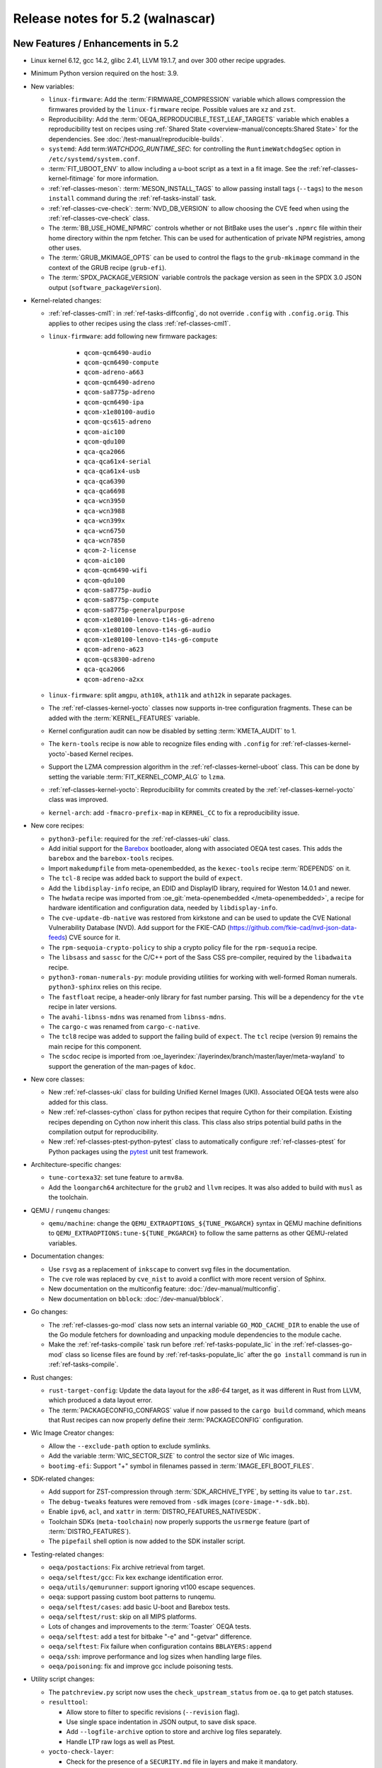 .. SPDX-License-Identifier: CC-BY-SA-2.0-UK

.. |yocto-codename| replace:: walnascar
.. |yocto-ver| replace:: 5.2

Release notes for |yocto-ver| (|yocto-codename|)
------------------------------------------------

New Features / Enhancements in |yocto-ver|
~~~~~~~~~~~~~~~~~~~~~~~~~~~~~~~~~~~~~~~~~~

-  Linux kernel 6.12, gcc 14.2, glibc 2.41, LLVM 19.1.7, and over 300 other
   recipe upgrades.

-  Minimum Python version required on the host: 3.9.

-  New variables:

   -  ``linux-firmware``: Add the :term:`FIRMWARE_COMPRESSION` variable which
      allows compression the firmwares provided by the ``linux-firmware`` recipe.
      Possible values are ``xz`` and ``zst``.

   -  Reproducibility: Add the :term:`OEQA_REPRODUCIBLE_TEST_LEAF_TARGETS`
      variable which enables a reproducibility test on recipes using
      :ref:`Shared State <overview-manual/concepts:Shared State>` for the
      dependencies. See :doc:`/test-manual/reproducible-builds`.

   -  ``systemd``: Add term:`WATCHDOG_RUNTIME_SEC`: for controlling the
      ``RuntimeWatchdogSec`` option in ``/etc/systemd/system.conf``.

   -  :term:`FIT_UBOOT_ENV` to allow including a u-boot script as a text in a
      fit image. See the :ref:`ref-classes-kernel-fitimage` for more information.

   -  :ref:`ref-classes-meson`: :term:`MESON_INSTALL_TAGS` to allow passing
      install tags (``--tags``) to the ``meson install`` command during the
      :ref:`ref-tasks-install` task.

   -  :ref:`ref-classes-cve-check`: :term:`NVD_DB_VERSION` to allow choosing the
      CVE feed when using the :ref:`ref-classes-cve-check` class.

   -  The :term:`BB_USE_HOME_NPMRC` controls whether or not BitBake uses the
      user's ``.npmrc`` file within their home directory within the npm fetcher.
      This can be used for authentication of private NPM registries, among other
      uses.

   -  The :term:`GRUB_MKIMAGE_OPTS` can be used to control the flags to the
      ``grub-mkimage`` command in the context of the GRUB recipe (``grub-efi``).

   -  The :term:`SPDX_PACKAGE_VERSION` variable controls the package version as
      seen in the SPDX 3.0 JSON output (``software_packageVersion``).

-  Kernel-related changes:

   -  :ref:`ref-classes-cml1`: in :ref:`ref-tasks-diffconfig`, do not override
      ``.config`` with ``.config.orig``. This applies to other recipes using the
      class :ref:`ref-classes-cml1`.

   -  ``linux-firmware``: add following new firmware packages:

       -  ``qcom-qcm6490-audio``
       -  ``qcom-qcm6490-compute``
       -  ``qcom-adreno-a663``
       -  ``qcom-qcm6490-adreno``
       -  ``qcom-sa8775p-adreno``
       -  ``qcom-qcm6490-ipa``
       -  ``qcom-x1e80100-audio``
       -  ``qcom-qcs615-adreno``
       -  ``qcom-aic100``
       -  ``qcom-qdu100``
       -  ``qca-qca2066``
       -  ``qca-qca61x4-serial``
       -  ``qca-qca61x4-usb``
       -  ``qca-qca6390``
       -  ``qca-qca6698``
       -  ``qca-wcn3950``
       -  ``qca-wcn3988``
       -  ``qca-wcn399x``
       -  ``qca-wcn6750``
       -  ``qca-wcn7850``
       -  ``qcom-2-license``
       -  ``qcom-aic100``
       -  ``qcom-qcm6490-wifi``
       -  ``qcom-qdu100``
       -  ``qcom-sa8775p-audio``
       -  ``qcom-sa8775p-compute``
       -  ``qcom-sa8775p-generalpurpose``
       -  ``qcom-x1e80100-lenovo-t14s-g6-adreno``
       -  ``qcom-x1e80100-lenovo-t14s-g6-audio``
       -  ``qcom-x1e80100-lenovo-t14s-g6-compute``
       -  ``qcom-adreno-a623``
       -  ``qcom-qcs8300-adreno``
       -  ``qca-qca2066``
       -  ``qcom-adreno-a2xx``

   -  ``linux-firmware``: split ``amgpu``, ``ath10k``, ``ath11k`` and ``ath12k``
      in separate packages.

   -  The :ref:`ref-classes-kernel-yocto` classes now supports in-tree
      configuration fragments. These can be added with the
      :term:`KERNEL_FEATURES` variable.

   -  Kernel configuration audit can now be disabled by setting
      :term:`KMETA_AUDIT` to 1.

   -  The ``kern-tools`` recipe is now able to recognize files ending with
      ``.config`` for :ref:`ref-classes-kernel-yocto`-based Kernel recipes.

   -  Support the LZMA compression algorithm in the
      :ref:`ref-classes-kernel-uboot` class. This can be done by setting the
      variable :term:`FIT_KERNEL_COMP_ALG` to ``lzma``.

   -  :ref:`ref-classes-kernel-yocto`: Reproducibility for commits created by
      the :ref:`ref-classes-kernel-yocto` class was improved.

   -  ``kernel-arch``: add ``-fmacro-prefix-map`` in ``KERNEL_CC`` to fix a
      reproducibility issue.

-  New core recipes:

   -  ``python3-pefile``: required for the :ref:`ref-classes-uki` class.

   -  Add initial support for the `Barebox <https://www.barebox.org>`__
      bootloader, along with associated OEQA test cases. This adds the
      ``barebox`` and the ``barebox-tools`` recipes.

   -  Import ``makedumpfile`` from meta-openembedded, as the ``kexec-tools``
      recipe :term:`RDEPENDS` on it.

   -  The ``tcl-8`` recipe was added back to support the build of ``expect``.

   -  Add the ``libdisplay-info`` recipe, an EDID and DisplayID library,
      required for Weston 14.0.1 and newer.

   -  The ``hwdata`` recipe was imported from :oe_git:`meta-openembedded
      </meta-openembedded>`, a recipe for hardware identification and
      configuration data, needed by ``libdisplay-info``.

   -  The ``cve-update-db-native`` was restored from kirkstone and can be used
      to update the CVE National Vulnerability Database (NVD). Add support for
      the FKIE-CAD (https://github.com/fkie-cad/nvd-json-data-feeds) CVE source
      for it.

   -  The ``rpm-sequoia-crypto-policy`` to ship a crypto policy file for the
      ``rpm-sequoia`` recipe.

   -  The ``libsass`` and ``sassc`` for the C/C++ port of the Sass CSS
      pre-compiler, required by the ``libadwaita`` recipe.

   -  ``python3-roman-numerals-py``: module providing utilities for working with
      well-formed Roman numerals. ``python3-sphinx`` relies on this recipe.

   -  The ``fastfloat`` recipe, a header-only library for fast number parsing.
      This will be a dependency for the ``vte`` recipe in later versions.

   -  The ``avahi-libnss-mdns`` was renamed from ``libnss-mdns``.

   -  The ``cargo-c`` was renamed from ``cargo-c-native``.

   -  The ``tcl8`` recipe was added to support the failing build of ``expect``.
      The ``tcl`` recipe (version 9) remains the main recipe for this component.

   -  The ``scdoc`` recipe is imported from
      :oe_layerindex:`/layerindex/branch/master/layer/meta-wayland` to support
      the generation of the man-pages of ``kdoc``.

-  New core classes:

   -  New :ref:`ref-classes-uki` class for building Unified Kernel Images (UKI).
      Associated OEQA tests were also added for this class.

   -  New :ref:`ref-classes-cython` class for python recipes that require Cython
      for their compilation. Existing recipes depending on Cython now inherit
      this class. This class also strips potential build paths in the compilation
      output for reproducibility.

   -  New :ref:`ref-classes-ptest-python-pytest` class to automatically
      configure :ref:`ref-classes-ptest` for Python packages using the `pytest
      <https://docs.pytest.org>`__ unit test framework.

-  Architecture-specific changes:

   -  ``tune-cortexa32``: set tune feature to ``armv8a``.

   -  Add the ``loongarch64`` architecture for the ``grub2`` and ``llvm``
      recipes. It was also added to build with ``musl`` as the toolchain.

-  QEMU / ``runqemu`` changes:

   -  ``qemu/machine``: change the  ``QEMU_EXTRAOPTIONS_${TUNE_PKGARCH}`` syntax
      in QEMU machine definitions to ``QEMU_EXTRAOPTIONS:tune-${TUNE_PKGARCH}``
      to follow the same patterns as other QEMU-related variables.

-  Documentation changes:

   -  Use ``rsvg`` as a replacement of ``inkscape`` to convert svg files in the
      documentation.

   -  The ``cve`` role was replaced by ``cve_nist`` to avoid a conflict with
      more recent version of Sphinx.

   -  New documentation on the multiconfig feature: :doc:`/dev-manual/multiconfig`.

   -  New documentation on ``bblock``: :doc:`/dev-manual/bblock`.

-  Go changes:

   -  The :ref:`ref-classes-go-mod` class now sets an internal variable
      ``GO_MOD_CACHE_DIR`` to enable the use of the Go module fetchers for
      downloading and unpacking module dependencies to the module cache.

   -  Make the :ref:`ref-tasks-compile` task run before
      :ref:`ref-tasks-populate_lic` in the :ref:`ref-classes-go-mod` class so
      license files are found by :ref:`ref-tasks-populate_lic` after the ``go
      install`` command is run in :ref:`ref-tasks-compile`.

-  Rust changes:

   -  ``rust-target-config``: Update the data layout for the *x86-64* target, as
      it was different in Rust from LLVM, which produced a data layout error.

   -  The :term:`PACKAGECONFIG_CONFARGS` value if now passed to the ``cargo
      build`` command, which means that Rust recipes can now properly define
      their :term:`PACKAGECONFIG` configuration.

-  Wic Image Creator changes:

   -  Allow the ``--exclude-path`` option to exclude symlinks.

   -  Add the variable :term:`WIC_SECTOR_SIZE` to control the sector size of Wic
      images.

   -  ``bootimg-efi``: Support "+" symbol in filenames passed in
      :term:`IMAGE_EFI_BOOT_FILES`.

-  SDK-related changes:

   -  Add support for ZST-compression through :term:`SDK_ARCHIVE_TYPE`, by
      setting its value to ``tar.zst``.

   -  The ``debug-tweaks`` features were removed from ``-sdk`` images
      (``core-image-*-sdk.bb``).

   -  Enable ``ipv6``, ``acl``, and ``xattr`` in :term:`DISTRO_FEATURES_NATIVESDK`.

   -  Toolchain SDKs (``meta-toolchain``) now properly supports the ``usrmerge``
      feature (part of :term:`DISTRO_FEATURES`).

   -  The ``pipefail`` shell option is now added to the SDK installer script.

-  Testing-related changes:

   -  ``oeqa/postactions``: Fix archive retrieval from target.

   -  ``oeqa/selftest/gcc``: Fix kex exchange identification error.

   -  ``oeqa/utils/qemurunner``: support ignoring vt100 escape sequences.

   -  ``oeqa``: support passing custom boot patterns to runqemu.

   -  ``oeqa/selftest/cases``: add basic U-boot and Barebox tests.

   -  ``oeqa/selftest/rust``: skip on all MIPS platforms.

   -  Lots of changes and improvements to the :term:`Toaster` OEQA tests.

   -  ``oeqa/selftest``: add a test for bitbake "-e" and "-getvar" difference.

   -  ``oeqa/selftest``: Fix failure when configuration contains ``BBLAYERS:append``

   -  ``oeqa/ssh``: improve performance and log sizes when handling large files.

   -  ``oeqa/poisoning``: fix and improve gcc include poisoning tests.

-  Utility script changes:

   -  The ``patchreview.py`` script now uses the ``check_upstream_status`` from
      ``oe.qa`` to get patch statuses.

   -  ``resulttool``:

      -  Allow store to filter to specific revisions (``--revision`` flag).

      -  Use single space indentation in JSON output, to save disk
         space.

      -  Add ``--logfile-archive`` option to store and archive log files
         separately.

      -  Handle LTP raw logs as well as Ptest.

   -  ``yocto-check-layer``:

      -  Check for the presence of a ``SECURITY.md`` file in layers and make it
         mandatory.

      -  The :ref:`ref-classes-yocto-check-layer` class now uses
         :term:`CHECKLAYER_REQUIRED_TESTS` to get the list of QA checks to verify
         when running the ``yocto-check-layer`` script.

   -  New ``oe-image-files-spdx`` script utility directory under
      ``scripts/contrib`` to that processes the SPDX 3.0.1 output from a build
      and lists all the files on the root file system with their checksums.

   -  ``install-buildtools``:

      -  Add the ``--downloads-directory`` argument to the script to allow
         specifying the location of the artifact download directory.

      -  The download URL are now stored next to the download artifacts for
         traceability.

   -  New ``clean-hashserver-database`` under ``scripts/`` that can be used to
      clean the hashserver database based on the files available in the sstate
      directory (see :ref:`overview-manual/concepts:Hash Equivalence` for more
      information).

-  BitBake changes:

   -  Add a new concept of configuration fragment, which allows providing
      configuration snippets contained in layers in a structured and controlled
      way. For more information, see the
      :ref:`bitbake:bitbake-user-manual/bitbake-user-manual-metadata:\`\`addfragments\`\`
      Directive` section of the BitBake User Manual.

   -  Add a new ``include_all`` directive, which can be used to include multiple
      files present in the same location in different layers.

   -  Fetcher related changes (``fetch2``):

      -  Do not preserve ownership when unpacking.

      -  switch from Sqlite ``persist_data`` to a standard cache file
         for checksums, and drop ``persist_data``.

      -  add support for GitHub codespaces by adding the
         ``GITHUB_TOKEN`` to the list of variables exported during ``git``
         invocations.

      -  set User-Agent to 'bitbake/version' instead of a "fake
         mozilla" user agent.

      -  ``wget``: handle HTTP 308 Permanent Redirect.

      -  ``wget``: increase timeout to 100s from 30s to match CDN worst
         response time.

      -  Add support for fast initial shallow fetch. The fetcher will prefer an
         initial shallow clone, but will re-utilize an existing bare clone if
         there is one. If the remote server does not allow shallow fetches, the
         fetcher falls back to a bare clone. This improves the data transfer
         size on the initial fetch of a repository, eliminates the need to use
         an HTTPS tarball :term:`SRC_URI` to reduce data transfer, and allows
         SSH-based authentication when using non-public repos, so additional
         HTTPS tokens may not be required.

   -  ``compress``: use ``lz4`` instead of ``lz4c``, as ``lz4c`` as been
      considered deprecrated since 2018.

   -  ``server/process``: decrease idle/main loop frequency, as it is idle and
      main loops have socket select calls to know when to execute.

   -  ``bitbake-worker``:

      -  improve bytearray truncation performance when large
         amounts of data are being transferred from the cooker to the worker.

      -  ``cooker``: increase the default pipe size from 64KB to
         512KB for better efficiency when transferring large amounts of data.

   -  ``bitbake-getvar``: catch ``NoProvider`` exception to improve error
      readability when a recipe is not found with ``--recipe``.

   -  ``bb/build``: add a function ``bb.build.listtasks()`` to list the tasks in
      a datastore.

   -  Remove custom exception backtrace formatting, and replace occurences of
      ``bb.exception.format_exception()`` by ``traceback.format_exception()``.

   -  ``runqueue``: various performance optimizations including:

      -  Fix performance of multiconfigs with large overlap.
      -  Optimise ``setscene`` loop processing by starting where it
         was left off in the previous execution.

   -  ``knotty`` now hints the user if :term:`MACHINE` was not set in
      the ``local.conf`` file.

   -  ``utils``: add Go mod h1 checksum support, specific to Go modules. Use
      with ``goh1``.

   -  The parser now catches empty variable name assignments such as::

         += "value"

      The previous code would have assigned ``value`` to the variable named ``+``.

   -  ``hashserv``: Add the ``gc-mark-stream`` command for batch hash marking.


-  Packaging changes:

   -  ``systemd``: extract dependencies from ``.note.dlopen`` ELF segments, to
      better detect dynamically linked libraries at runtime.

   -  ``package_rpm``: use ZSTD's default compression level from the variable
      :term:`ZSTD_COMPRESSION_LEVEL`.

   -  ``package_rpm``: restrict RPM packaging to 4 threads to improve
      the compression speed.

   -  ``sign_rpm``: ``rpm`` needs the ``sequoia`` :term:`PACKAGECONFIG`
      config set to be able to generate signed packages.

-  LLVM related changes:

   -  Set ``LLVM_HOST_TRIPLE`` for cross-compilation, which is recommended when
      cross-compiling Llvm.

-  SPDX-related changes:

   -  SPDX 3.0:

      -  Find local sources when searching for debug sources.

      -  Map ``gitsm`` URIs to ``git``.

      -  Link license and build by alias instead of SPDX ID.

   -  Fix SPDX tasks not running when code changes (use of ``file-checksums``).

-  ``devtool`` changes:

   -  Remove the "S = WORKDIR" workaround as now :term:`S` cannot be equal to
      :term:`WORKDIR`.

   -  The already broken ``--debug-build-config`` option of
      ``devtool ide-sdk`` has been replaced by a new ``--debug-build`` option
      of ``devtool modify``. The new ``devtool ide-sdk`` workflow is:
      ``devtool modify my-recipe --debug-build`` followed by
      ``devtool ide-sdk my-recipe my-image``.

   -  ``create-spdx``: support line numbers for :term:`NO_GENERIC_LICENSE`
      license types.

   -  ``spdx30``: Adds a "contains" relationship that relates the root file
      system package to the files contained in it. If a package provides a file
      with a matching hash and path, it will be linked, otherwise a new File
      element will be created.

   -  The output of :ref:`devtool upgrade-status
      <ref-manual/devtool-reference:Checking on the Upgrade Status of a Recipe>`
      is now sorted by recipe name.

-  Patchtest-related changes:

   -  Refactor pattern definitions in a ``patterns`` module.

   -  Refactor and improve the ``mbox`` module.

   -  Split out result messages.

   -  Add a check for user name tags in patches (for example "fix added by
      @username").

-  :ref:`ref-classes-insane` class related changes:

   -  Only parse ELF if they are files and not symlinks.

   -  Check for ``RUNPATH`` in addition to ``RPATH`` in binaries.

   -  Ensure :ref:`ref-classes-insane` tasks of dependencies run in builds when
      expected.

-  Security changes:

   -  The ``PIE`` gcc flag is now passed for the *powerpc* architecture after a
      bugfix in gcc (https://gcc.gnu.org/bugzilla/show_bug.cgi?id=81170).

   -  ``openssh``: be more restrictive on private key file permissions by
      setting them from the :ref:`ref-tasks-install` task.

-  :ref:`ref-classes-cve-check` changes:

   -  Update the :term:`DL_DIR` database location name
      (``${DL_DIR}/CVE_CHECK2``).

   -  Add the field "modified" to the JSON report (from "NVD-modified").

   -  Add support for CVSS v4.0.

   -  Fix malformed cve status description with ``:`` characters.

   -  Restore the :term:`CVE_CHECK_SHOW_WARNINGS` variable and functionality. It
      currently prints warning message for every unpatched CVE the
      :ref:`ref-classes-cve-check` class finds.

   -  Users can control the NVD database source using the :term:`NVD_DB_VERSION`
      variable with possible values ``NVD1``, ``NVD2``, or ``FKIE``.

   -  The default feed for CVEs is now ``FKIE`` instead of ``NVD2`` (see
      :term:`NVD_DB_VERSION` for more information).

-  New :term:`PACKAGECONFIG` options for individual recipes:

   -  ``perf``: ``zstd``
   -  ``ppp``: ``pam``, ``openssl``
   -  ``libpciaccess``: ``zlib``
   -  ``gdk-pixbuf``: ``gif``, ``others``
   -  ``libpam``: ``selinux``
   -  ``libsecret``: ``pam``
   -  ``rpm``: ``sequoia``
   -  ``systemd``: ``apparmor``, ``fido``, ``mountfsd``, ``nsresourced``
   -  ``ovmf``: ``debug``
   -  ``webkitgtk``: ``assertions``
   -  ``iproute2``: ``iptables``
   -  ``man-db``: ``col``

-  Systemd related changes:

   -  ``systemd``:

      -  set better sane time at startup by creating the ``clock-epoch`` file in
         ``${libdir}`` if the ``set-time-epoch`` :term:`PACKAGECONFIG` config is
         set.

      -  really disable `Predictable Network Interface names
         <https://www.freedesktop.org/wiki/Software/systemd/PredictableNetworkInterfaceNames/>`__
         if the ``pni-names`` feature is not part of :term:`DISTRO_FEATURES`.
         Previously it was only really disabled for QEMU machines.

      -  split ``networkd`` into its own package named ``systemd-networkd``.

   -  ``systemd-bootchart``: now supports the 32-bit *riscv* architecture.

   -  ``systemd-boot``: now supports the *riscv* architecture.

   -  ``systemd-serialgetty``:

      -  the recipe no longer sets a default value for
         :term:`SERIAL_CONSOLES`, and uses the one set in ``bitbake.conf``.

      -  the recipe no longer ships a copy of the ``serial-getty@.service`` as
         it is provided by systemd directly.

      -  Don't set a default :term:`SERIAL_CONSOLES` value in the
         ``systemd-serialgetty`` recipe and take the global value that should
         already be set.

      -  Replace custom unit files by existing unit files provided in the
         systemd source code.

   -  User unit supports was improved. All the user units are now enabled by
      default.

   -  The custom implementation of ``systemctl`` in :term:`OpenEmbedded-Core
      (OE-Core)` was removed to use the upstream one. This ``systemctl`` binary
      is now compiled and used for systemd-related operations.

-  :ref:`ref-classes-sanity` class changes:

   -  Add a sanity check to validate that the C++ toolchain is functional on the
      host.

   -  Add a sanity check to check that the C++ compiler on the host supports
      C++20.

   -  Add a sanity check to verify that :term:`TOPDIR` does not contain
      non-ASCII characters, as it may lead to unexpected build errors.

-  Miscellaneous changes:

   -  ``bluez``: fix mesh build when building with musl.

   -  ``python3-pip``: the ``pip`` executable is now left and not deleted, and
      can be used instead of ``pip3`` and ``pip2``.

   -  ``tar`` image types are now more reproducible as the :term:`IMAGE_CMD` for
      ``tar`` now strips ``atime`` and ``ctime`` from the archive content.

   -  :term:`SOLIBSDEV` and :term:`SOLIBS` are now defined for the *mingw32*
      architecture (``.dll``).

   -  :ref:`rootfs-postcommands <ref-classes-rootfs*>`: make ``opkg`` status
      reproducible.

   -  The default :term:`KERNEL_CONSOLE` value is no longer ``ttyS0`` but the
      first entry from the :term:`SERIAL_CONSOLES` variable.

   -  ``virglrenderer``: add a patch to fix ``-int-conversion`` build issue.

   -  ``ffmpeg``: disable asm optimizations for the *x86* architecture as PIC is
      required and *x86* ASM code is not PIC.

   -  ``udev-extraconf``: fix the ``network.sh`` script that did not configure
      hotplugged interfaces.

   -  ``classes-global/license``: move several functions and logic to library
      code in :oe_git:`meta/lib/oe/license.py </openembedded-core/tree/meta/lib/oe/license.py>`.

   -  The recipe ``cairo`` now disables the features ``symbol-lookup``,
      ``spectre`, and ``tests`` by default.

   -  The recipe ``glib-2.0`` now disables the feature ``sysprof`` by default.

   -  The recipe ``gstreamer1.0-libav`` now disables the feature ``doc`` by default.

   -  ``rxvt-unicode``: change ``virtual/x-terminal-emulator`` from
      :term:`PROVIDES` to :term:`RPROVIDES` as ``virtual-x-terminal-emulator``.
      Also make this recipe depend on the ``x11`` distro features with
      :term:`REQUIRED_DISTRO_FEATURES`.

   -  ``rxvt-unicode.inc``: disable the ``terminfo`` installation by setting
      ``TIC`` to ``:`` in :term:`EXTRA_OECONF`, to avoid host contamination.

   -  ``matchbox-terminal``: add ``x-terminal-emulator`` as :term:`RPROVIDES`
      and set :term:`ALTERNATIVE` for the recipe.

   -  ``default-providers.conf``: set ``rxvt-unicode`` as the default
      ``virtual-x-terminal-emulator`` runtime provider with
      :term:`PREFERRED_RPROVIDER`.

   -  ``cve-update-nvd2-native``: updating the database will now result in an
      error if :term:`BB_NO_NETWORK` is enabled and
      :term:`CVE_DB_UPDATE_INTERVAL` is not set to ``-1``. Users can control the
      NVD database source using the :term:`NVD_DB_VERSION` variable with
      possible values ``NVD1``, ``NVD2``, or ``FKIE``.

   -  ``systemtap``: add ``--with-extra-version="oe"`` configure option to
      improve the reproducibility of the recipe.

   -  ``python3``: package ``tkinter``'s shared objects separately in the
      ``python3-tkinter`` package.

   -  ``init-manager``: set the variable ``VIRTUAL-RUNTIME_dev_manager`` to
      ``udev`` by default in
      :oe_git:`meta/conf/distro/include/init-manager-none.inc
      </openembedded-core/tree/meta/conf/distro/include/init-manager-none.inc>`
      and :oe_git:`meta/conf/distro/include/init-manager-sysvinit.inc
      </openembedded-core/tree/meta/conf/distro/include/init-manager-sysvinit.inc>`,
      instead of :oe_git:`meta/recipes-core/packagegroups/packagegroup-core-boot.bb
      </openembedded-core/tree/meta/recipes-core/packagegroups/packagegroup-core-boot.bb>`
      only.

      Likewise, the same is done for ``VIRTUAL-RUNTIME_keymaps`` with
      ``keymaps`` as its default value.

   -  ``seatd``: Create a ``seat`` group and package the systemd service
      ``seatd.service`` with correct permissions.

      That way, the ``weston`` user in ``weston-init.bb`` was added to the
      ``seat`` group to be able to properly establish connection between the
      Weston and the ``seatd`` socket.

   -  ``webkitgtk``:

      -  Fix build on 32bit arches with 64bit ``time_t`` only.

      -  Disable JIT on RISCV64.

   -  :ref:`ref-classes-report-error`: Add :term:`PN` to error report files.

   -  ``initrdscripts``: add UBI support for mounting a live ``ubifs`` rootfs.

   -  ``uboot-extlinux-config.bbclass``: add support for device tree overlays.

   -  ``glibc``: add ``ld.so.conf`` to :term:`CONFFILES`.

   -  ``udev-extraconf``: Allow FAT mount group to be specified with
      :term:`MOUNT_GROUP`.

   -  New ``bbverbnote`` log utility which can be used to print on the console
      (equivalent to the ``bb.verbnote`` Python implementation).

   -  :ref:``ref-classes-grub-efi``: Add :term:`GRUB_TITLE` variable to set
      custom GRUB titles.

   -  ``gawk``: Enable high precision arithmetic support by default (``mpfr``
      enabled by default in :term:`PACKAGECONFIG`).

   -  ``licenses``: Map the license ``SGIv1`` to ``SGI-OpenGL``, as ``SGIv1`` is
      not an SPDX license identifier.

   -  Configuration files for the `b4 <https://b4.docs.kernel.org>`__
      command-line tool was added to the different Yocto Project and OpenEmbedded
      repositories.

   -  :ref:`ref-classes-kernel-fitimage`: handle :doc:`multiconfig
      </dev-manual/multiconfig>` dependency when
      :term:`INITRAMFS_MULTICONFIG` is set.

   -  ``psplash``: when using the ``systemd`` feature from
      :term:`DISTRO_FEATURES`, start the ``psplash`` service when the
      ``/dev/fb0`` framebuffer is detected with Udev.

   -  ``gdb``: is now compiled with xz support by default (``--with-lzma``).

   -  ``busybox``: drop net-tools from the default ``defconfig``, since these tools
      (``ifconfig``, etc.) have been deprecated since `2009
      <https://lists.debian.org/debian-devel/2009/03/msg00780.html>`__.

   -  ``perf`` is built with ``zstd`` in :term:`PACKAGECONFIG` by default.

   -  ``boost``: add ``charconv`` to built libraries by default.

   -  ``mirrors``: rationalise Debian mirrors to point at the canonical server
      (deb.debian.org) instead of country specific ones. This server is backed
      by a :wikipedia:`CDN <Content_delivery_network>` to properly balance the
      server load.

   -  ``lib: sbom30``: Add action statement for affected VEX statements with
      "Mitigation action unknown", as these are not tracked by the existing
      code.

Known Issues in |yocto-ver|
~~~~~~~~~~~~~~~~~~~~~~~~~~~

-  The :ref:`ref-classes-cve-check` class is based on the `National
   Vulnerability Database <https://nvd.nist.gov/>`__ (NVD). Since the beginning
   of 2024, the maintainers of this database have stopped annotating CVEs with
   the affected CPEs. This prevents the :ref:`ref-classes-cve-check` class to
   properly report CVEs as CPEs are used to match Yocto recipes with CVEs
   affecting them. As a result, the current CVE reports may look good but the
   reality is that some vulnerabilities are just not reported.

   During that time, users may look up the 'CVE database
   <https://www.cve.org/>'__ for entries concerning software they use, or follow
   release notes of such projects closely.

   Please note, that the :ref:`ref-classes-cve-check` tool has always been a
   helper tool, and users are advised to always review the final result. Results
   of an automatic scan may not take into account configuration options,
   compiler options and other factors.

Recipe License changes in |yocto-ver|
~~~~~~~~~~~~~~~~~~~~~~~~~~~~~~~~~~~~~

The following changes have been made to the :term:`LICENSE` values set by recipes:

.. list-table::
   :widths: 20 40 40
   :header-rows: 1

   * - Recipe
     - Previous value
     - New value
   * - ``babeltrace2``
     - ``MIT & GPL-2.0-only & LGPL-2.1-only & BSD-2-Clause``
     - ``MIT & GPL-2.0-only & LGPL-2.1-only & BSD-2-Clause & BSD-4-Clause & GPL-3.0-or-later & CC-BY-SA-4.0 & PSF-2.0``
   * - ``busybox``
     - ``GPL-2.0-only & bzip2-1.0.4``
     - ``GPL-2.0-only & bzip2-1.0.6``
   * - ``dbus-glib``
     - ``AFL-2.1 | GPL-2.0-or-later``
     - ``(AFL-2.1 & LGPL-2.0-or-later & MIT) | (GPL-2.0-or-later & LGPL-2.0-or-later & MIT)``
   * - ``diffstat``
     - ``MIT``
     - ``X11``
   * - ``docbook-xsl-stylesheets``
     - ``XSL``
     - ``DocBook-XML``
   * - ``font-util``
     - ``Unicode-TOU & BSD-4-Clause & BSD-2-Clause``
     - ``Unicode-TOU & MIT & X11 & BSD-2-Clause``
   * - ``json-glib``
     - ``LGPL-2.1-only``
     - ``LGPL-2.1-or-later``
   * - ``libbsd``
     - ``BSD-3-Clause & BSD-4-Clause & ISC & PD``
     - ``BSD-3-Clause & ISC & PD``
   * - ``libxfont2``
     - ``MIT & MIT & BSD-4-Clause & BSD-2-Clause``
     - ``MIT & MIT & BSD-4-Clause-UC & BSD-2-Clause``
   * - ``libxkbcommon``
     - ``MIT & MIT``
     - ``MIT & MIT-open-group & HPND & HPND-sell-variant & X11``
   * - ``man-pages``
     - ``GPL-2.0-or-later & GPL-2.0-only & GPL-1.0-or-later & BSD-2-Clause & BSD-3-Clause & BSD-4-Clause & MIT``
     - ``GPL-2.0-or-later & GPL-2.0-only & GPL-1.0-or-later & BSD-2-Clause & BSD-3-Clause & BSD-4-Clause-UC & MIT``
   * - ``ppp``
     - ``BSD-3-Clause & BSD-3-Clause-Attribution & GPL-2.0-or-later & LGPL-2.0-or-later & PD & RSA-MD & MIT``
     - ``BSD-2-Clause & GPL-2.0-or-later & LGPL-2.0-or-later & PD & RSA-MD & MIT``
   * - ``tcf-agent``
     - ``EPL-1.0 | EDL-1.0``
     - ``EPL-1.0 | BSD-3-Clause``
   * - ``unfs3``
     - ``unfs3``
     - ``BSD-3-Clause``
   * - ``usbutils``
     - ``GPL-2.0-or-later & (GPL-2.0-only | GPL-3.0-only)``
     - ``GPL-2.0-or-later & (GPL-2.0-only | GPL-3.0-only) & CC0-1.0 & LGPL-2.1-or-later & MIT``
   * - ``util-linux``
     - ``GPL-1.0-or-later & GPL-2.0-only & GPL-2.0-or-later & LGPL-2.1-or-later & BSD-2-Clause & BSD-3-Clause & BSD-4-Clause & MIT``
     - ``GPL-1.0-or-later & GPL-2.0-only & GPL-2.0-or-later & LGPL-2.1-or-later & BSD-2-Clause & BSD-3-Clause & BSD-4-Clause-UC & MIT``

Security Fixes in |yocto-ver|
~~~~~~~~~~~~~~~~~~~~~~~~~~~~~

The following CVEs have been fixed:

.. list-table::
   :widths: 30 70
   :header-rows: 1

   * - Recipe
     - CVE IDs
   * - ``barebox``
     - :cve_nist:`2025-26721`, :cve_nist:`2025-26722`, :cve_nist:`2025-26723`, :cve_nist:`2025-26724`, :cve_nist:`2025-26725`
   * - ``binutils``
     - :cve_nist:`2024-53589`, :cve_nist:`2025-1153`
   * - ``curl``
     - :cve_nist:`2024-8096`, :cve_nist:`2024-9681`, :cve_nist:`2024-11053`, :cve_nist:`2025-0167`, :cve_nist:`2025-0665`, :cve_nist:`2025-0725`
   * - ``expat``
     - :cve_nist:`2024-50602`, :cve_nist:`2024-8176`
   * - ``ghostscript``
     - :cve_nist:`2024-46951`, :cve_nist:`2024-46952`, :cve_nist:`2024-46953`, :cve_nist:`2024-46954`, :cve_nist:`2024-46955`, :cve_nist:`2024-46956`
   * - ``gnutls``
     - :cve_nist:`2024-12243`
   * - ``go``
     - :cve_nist:`2024-34155`, :cve_nist:`2024-34156`, :cve_nist:`2024-34158`, :cve_nist:`2024-45336`, :cve_nist:`2024-45341`, :cve_nist:`2025-22866`, :cve_nist:`2025-22870`
   * - ``grub``
     - :cve_nist:`2024-45781`, :cve_nist:`2024-45782`, :cve_nist:`2024-56737`, :cve_nist:`2024-45780`, :cve_nist:`2024-45783`, :cve_nist:`2025-0624`, :cve_nist:`2024-45774`, :cve_nist:`2024-45775`, :cve_nist:`2025-0622`, :cve_nist:`2024-45776`, :cve_nist:`2024-45777`, :cve_nist:`2025-0690`, :cve_nist:`2025-1118`, :cve_nist:`2024-45778`, :cve_nist:`2024-45779`, :cve_nist:`2025-0677`, :cve_nist:`2025-0684`, :cve_nist:`2025-0685`, :cve_nist:`2025-0686`, :cve_nist:`2025-0689`, :cve_nist:`2025-0678`, :cve_nist:`2025-1125`
   * - ``libarchive``
     - :cve_nist:`2024-57970`, :cve_nist:`2025-25724`, :cve_nist:`2025-1632`
   * - ``libcap``
     - :cve_nist:`2025-1390`
   * - ``libsndfile1``
     - :cve_nist:`2024-50612`
   * - ``libssh2``
     - :cve_nist:`2023-48795`
   * - ``libtasn1``
     - :cve_nist:`2024-12133`
   * - ``libxml2``
     - :cve_nist:`2025-24928`, :cve_nist:`2024-56171`
   * - ``ofono``
     - :cve_nist:`2024-7539`, :cve_nist:`2024-7540`, :cve_nist:`2024-7541`, :cve_nist:`2024-7542`
   * - ``omvf``
     - :cve_nist:`2023-45236`, :cve_nist:`2023-45237`, :cve_nist:`2024-25742`
   * - ``openssl``
     - :cve_nist:`2024-9143`, :cve_nist:`2024-12797`, :cve_nist:`2024-13176`
   * - ``orc``
     - :cve_nist:`2024-40897`
   * - ``python3``
     - :cve_nist:`2025-0938`, :cve_nist:`2024-12254`
   * - ``qemu``
     - :cve_nist:`2024-6505`
   * - ``rsync``
     - :cve_nist:`2024-12084`, :cve_nist:`2024-12085`, :cve_nist:`2024-12086`, :cve_nist:`2024-12087`, :cve_nist:`2024-12088`, :cve_nist:`2024-12747`
   * - ``ruby``
     - :cve_nist:`2024-41123`, :cve_nist:`2024-41946`
   * - ``rust``
     - :cve_nist:`2024-43402`
   * - ``tiff``
     - :cve_nist:`2023-52356`, :cve_nist:`2023-6228`, :cve_nist:`2023-6277`
   * - ``vim``
     - :cve_nist:`2024-45306`, :cve_nist:`2024-47814`, :cve_nist:`2025-22134`, :cve_nist:`2025-24014`, :cve_nist:`2025-26603`, :cve_nist:`2025-1215`, :cve_nist:`2025-27423`, :cve_nist:`2025-29768`
   * - ``webkitgtk``
     - :cve_nist:`2025-24143`, :cve_nist:`2025-24150`, :cve_nist:`2025-24158`, :cve_nist:`2025-24162`
   * - ``wpa-supplicant``
     - :cve_nist:`2024-5290`
   * - ``xserver-xorg``
     - :cve_nist:`2024-9632`, :cve_nist:`2025-26594`, :cve_nist:`2025-26595`, :cve_nist:`2025-26596`, :cve_nist:`2025-26597`, :cve_nist:`2025-26598`, :cve_nist:`2025-26599`, :cve_nist:`2025-26600`, :cve_nist:`2025-26601`
   * - ``xwayland``
     - :cve_nist:`2024-9632`, :cve_nist:`2025-26594`, :cve_nist:`2025-26595`, :cve_nist:`2025-26596`, :cve_nist:`2025-26597`, :cve_nist:`2025-26598`, :cve_nist:`2025-26599`, :cve_nist:`2025-26600`, :cve_nist:`2025-26601`

Recipe Upgrades in |yocto-ver|
~~~~~~~~~~~~~~~~~~~~~~~~~~~~~~

.. list-table::
   :widths: 20 40 40
   :header-rows: 1

   * - Recipe
     - Previous version
     - New version
   * - ``adwaita-icon-theme``
     - 46.2
     - 48.0
   * - ``alsa-lib``
     - 1.2.12
     - 1.2.13
   * - ``alsa-ucm-conf``
     - 1.2.12
     - 1.2.13
   * - ``alsa-utils``
     - 1.2.12
     - 1.2.13
   * - ``appstream``
     - 1.0.3
     - 1.0.4
   * - ``at-spi2-core``
     - 2.52.0
     - 2.56.0
   * - ``autoconf-archive``
     - 2023.02.20
     - 2024.10.16
   * - ``babeltrace2``
     - 2.0.6
     - 2.1.0
   * - ``base-passwd``
     - 3.6.4
     - 3.6.6
   * - ``bash``
     - 5.2.32
     - 5.2.37
   * - ``bash-completion``
     - 2.14.0
     - 2.16.0
   * - ``bc``
     - 1.07.1
     - 1.08.1
   * - ``bind``
     - 9.20.1
     - 9.20.6
   * - ``binutils``
     - 2.43.1
     - 2.44
   * - ``binutils-cross``
     - 2.43.1
     - 2.44
   * - ``binutils-cross-canadian``
     - 2.43.1
     - 2.44
   * - ``binutils-crosssdk``
     - 2.43.1
     - 2.44
   * - ``binutils-testsuite``
     - 2.43.1
     - 2.44
   * - ``bluez5``
     - 5.78
     - 5.79
   * - ``boost``
     - 1.86.0
     - 1.87.0
   * - ``boost-build-native``
     - 1.86.0
     - 1.87.0
   * - ``btrfs-tools``
     - 6.10.1
     - 6.13
   * - ``build-appliance-image``
     - 15.0.0 (6a5ba188b79e…)
     - 15.0.0 (2fe7f46e1779…)
   * - ``busybox``
     - 1.36.1
     - 1.37.0
   * - ``busybox-inittab``
     - 1.36.1
     - 1.37.0
   * - ``ca-certificates``
     - 20240203
     - 20241223
   * - ``cairo``
     - 1.18.2
     - 1.18.4
   * - ``cargo``
     - 1.79.0
     - 1.84.1
   * - ``ccache``
     - 4.10.2
     - 4.11
   * - ``chrpath``
     - 0.16
     - 0.18
   * - ``cmake``
     - 3.30.2
     - 3.31.6
   * - ``cmake-native``
     - 3.30.2
     - 3.31.6
   * - ``connman``
     - 1.42
     - 1.43
   * - ``coreutils``
     - 9.5
     - 9.6
   * - ``cracklib``
     - 2.10.2
     - 2.10.3
   * - ``createrepo-c``
     - 1.1.4
     - 1.2.0
   * - ``cross-localedef-native``
     - 2.40+git
     - 2.41+git
   * - ``cups``
     - 2.4.10
     - 2.4.11
   * - ``curl``
     - 8.9.1
     - 8.12.1
   * - ``dbus``
     - 1.14.10
     - 1.16.2
   * - ``dbus-glib``
     - 0.112
     - 0.114
   * - ``debianutils``
     - 5.20
     - 5.21
   * - ``debugedit``
     - 5.0
     - 5.1
   * - ``desktop-file-utils``
     - 0.27
     - 0.28
   * - ``dhcpcd``
     - 10.0.10
     - 10.2.2
   * - ``diffoscope``
     - 277
     - 289
   * - ``diffstat``
     - 1.66
     - 1.67
   * - ``diffutils``
     - 3.10
     - 3.11
   * - ``dnf``
     - 4.21.1
     - 4.22.0
   * - ``dropbear``
     - 2024.85
     - 2024.86
   * - ``dtc``
     - 1.7.0
     - 1.7.2
   * - ``ed``
     - 1.20.2
     - 1.21
   * - ``efivar``
     - 39+39+git
     - 39
   * - ``elfutils``
     - 0.191
     - 0.192
   * - ``ell``
     - 0.68
     - 0.74
   * - ``epiphany``
     - 46.3
     - 48.0
   * - ``erofs-utils``
     - 1.8.1
     - 1.8.5
   * - ``ethtool``
     - 6.10
     - 6.11
   * - ``expat``
     - 2.6.4
     - 2.7.0
   * - ``ffmpeg``
     - 7.0.2
     - 7.1.1
   * - ``file``
     - 5.45
     - 5.46
   * - ``fmt``
     - 11.0.2
     - 11.1.4
   * - ``fribidi``
     - 1.0.15
     - 1.0.16
   * - ``gawk``
     - 5.3.0
     - 5.3.1
   * - ``gcr``
     - 4.3.0
     - 4.3.1
   * - ``gdb``
     - 15.1
     - 16.2
   * - ``gdb-cross``
     - 15.1
     - 16.2
   * - ``gdb-cross-canadian``
     - 15.1
     - 16.2
   * - ``gettext``
     - 0.22.5
     - 0.23.1
   * - ``gettext-minimal-native``
     - 0.22.5
     - 0.23.1
   * - ``ghostscript``
     - 10.04.0
     - 10.05.0
   * - ``gi-docgen``
     - 2024.1
     - 2025.3
   * - ``git``
     - 2.46.1
     - 2.49.0
   * - ``glib-2``
     - .0 2.80.4
     - 2.84.0
   * - ``glib-2``
     - .0-initial 2.80.4
     - 2.84.0
   * - ``glibc``
     - 2.40+git
     - 2.41+git
   * - ``glibc-locale``
     - 2.40+git
     - 2.41+git
   * - ``glibc-mtrace``
     - 2.40+git
     - 2.41+git
   * - ``glibc-scripts``
     - 2.40+git
     - 2.41+git
   * - ``glibc-testsuite``
     - 2.40+git
     - 2.41+git
   * - ``glibc-y2038-tests``
     - 2.40+git
     - 2.41+git
   * - ``glslang``
     - 1.3.290.0
     - 1.4.309.0
   * - ``gnu-efi``
     - 3.0.18
     - 4.0.0
   * - ``gnupg``
     - 2.5.0
     - 2.5.5
   * - ``gnutls``
     - 3.8.6
     - 3.8.9
   * - ``go``
     - 1.22.12
     - 1.24.1
   * - ``go-binary-native``
     - 1.22.12
     - 1.24.1
   * - ``go-cross-canadian``
     - 1.22.12
     - 1.24.1
   * - ``go-cross-core2-32``
     - 1.22.12
     - 1.24.1
   * - ``go-crosssdk``
     - 1.22.12
     - 1.24.1
   * - ``go-helloworld``
     - 0.1 (39e772fc2670…)
     - 0.1 (d7b0ac127859…)
   * - ``go-runtime``
     - 1.22.12
     - 1.24.1
   * - ``gobject-introspection``
     - 1.80.1
     - 1.84.0
   * - ``gpgme``
     - 1.23.2
     - 1.24.2
   * - ``gsettings-desktop-schemas``
     - 46.1
     - 48.0
   * - ``gst-devtools``
     - 1.24.10
     - 1.24.12
   * - ``gstreamer1.0``
     - 1.24.10
     - 1.24.12
   * - ``gstreamer1.0-libav``
     - 1.24.10
     - 1.24.12
   * - ``gstreamer1.0-plugins-bad``
     - 1.24.10
     - 1.24.12
   * - ``gstreamer1.0-plugins-base``
     - 1.24.10
     - 1.24.12
   * - ``gstreamer1.0-plugins-good``
     - 1.24.10
     - 1.24.12
   * - ``gstreamer1.0-plugins-ugly``
     - 1.24.10
     - 1.24.12
   * - ``gstreamer1.0-python``
     - 1.24.10
     - 1.24.12
   * - ``gstreamer1.0-rtsp-server``
     - 1.24.10
     - 1.24.12
   * - ``gstreamer1.0-vaapi``
     - 1.24.10
     - 1.24.12
   * - ``gtk4``
     - 4.14.5
     - 4.18.1
   * - ``harfbuzz``
     - 9.0.0
     - 10.4.0
   * - ``hwlatdetect``
     - 2.7
     - 2.8
   * - ``i2c-tools``
     - 4.3
     - 4.4
   * - ``icu``
     - 75-1
     - 76-1
   * - ``ifupdown``
     - 0.8.43
     - 0.8.44
   * - ``igt-gpu-tools``
     - 1.28
     - 1.30
   * - ``inetutils``
     - 2.5
     - 2.6
   * - ``init-system-helpers``
     - 1.66
     - 1.68
   * - ``iproute2``
     - 6.10.0
     - 6.13.0
   * - ``iptables``
     - 1.8.10
     - 1.8.11
   * - ``iputils``
     - 20240117
     - 20240905
   * - ``iso-codes``
     - 4.16.0
     - 4.17.0
   * - ``json-c``
     - 0.17
     - 0.18
   * - ``json-glib``
     - 1.8.0
     - 1.10.6
   * - ``kbd``
     - 2.6.4
     - 2.7.1
   * - ``kern-tools-native``
     - 0.3+git (7160ebe8b865…)
     - 0.3+git (bfca22a52ec5…)
   * - ``kexec-tools``
     - 2.0.29
     - 2.0.30
   * - ``kmod``
     - 33
     - 34.1
   * - ``kmscube``
     - 0.0.1+git (b2f97f53e01e…)
     - 0.0.1+git (311eaaaa473d…)
   * - ``less``
     - 661
     - 668
   * - ``libadwaita``
     - 1.5.3
     - 1.7.0
   * - ``libarchive``
     - 3.7.4
     - 3.7.8
   * - ``libassuan``
     - 3.0.1
     - 3.0.2
   * - ``libcap``
     - 2.70
     - 2.75
   * - ``libdnf``
     - 0.73.3
     - 0.73.4
   * - ``libdrm``
     - 2.4.123
     - 2.4.124
   * - ``libedit``
     - 20240808-3.1
     - 20250104-3.1
   * - ``libexif``
     - 0.6.24
     - 0.6.25
   * - ``libffi``
     - 3.4.6
     - 3.4.7
   * - ``libgit2``
     - 1.8.1
     - 1.9.0
   * - ``libgpg-error``
     - 1.50
     - 1.51
   * - ``libical``
     - 3.0.18
     - 3.0.20
   * - ``libice``
     - 1.1.1
     - 1.1.2
   * - ``libidn2``
     - 2.3.7
     - 2.3.8
   * - ``libinput``
     - 1.26.1
     - 1.27.1
   * - ``libjitterentropy``
     - 3.5.0
     - 3.6.2
   * - ``libmatchbox``
     - 1.12
     - 1.13
   * - ``libnl``
     - 3.10.0
     - 3.11.0
   * - ``libnotify``
     - 0.8.3
     - 0.8.4
   * - ``libpam``
     - 1.6.1
     - 1.7.0
   * - ``libpcre2``
     - 10.44
     - 10.45
   * - ``libpipeline``
     - 1.5.7
     - 1.5.8
   * - ``libpng``
     - 1.6.43
     - 1.6.47
   * - ``libportal``
     - 0.7.1
     - 0.9.1
   * - ``libproxy``
     - 0.5.8
     - 0.5.9
   * - ``librepo``
     - 1.18.1
     - 1.19.0
   * - ``librsvg``
     - 2.58.2
     - 2.59.2
   * - ``libsdl2``
     - 2.30.7
     - 2.32.2
   * - ``libseccomp``
     - 2.5.5
     - 2.6.0
   * - ``libsecret``
     - 0.21.4
     - 0.21.6
   * - ``libslirp``
     - 4.8.0
     - 4.9.0
   * - ``libsm``
     - 1.2.4
     - 1.2.6
   * - ``libsolv``
     - 0.7.30
     - 0.7.31
   * - ``libsoup``
     - 3.6.0
     - 3.6.4
   * - ``libssh2``
     - 1.11.0
     - 1.11.1
   * - ``libstd-rs``
     - 1.79.0
     - 1.84.1
   * - ``libtest-warnings-perl``
     - 0.033
     - 0.038
   * - ``libtirpc``
     - 1.3.5
     - 1.3.6
   * - ``libtool``
     - 2.5.2
     - 2.5.4
   * - ``libtool-cross``
     - 2.5.2
     - 2.5.4
   * - ``libtool-native``
     - 2.5.2
     - 2.5.4
   * - ``libtraceevent``
     - 1.8.3
     - 1.8.4
   * - ``libtry-tiny-perl``
     - 0.31
     - 0.32
   * - ``libubootenv``
     - 0.3.5
     - 0.3.6
   * - ``libunistring``
     - 1.2
     - 1.3
   * - ``liburcu``
     - 0.14.1
     - 0.15.1
   * - ``libuv``
     - 1.48.0
     - 1.50.0
   * - ``libwebp``
     - 1.4.0
     - 1.5.0
   * - ``libwpe``
     - 1.16.0
     - 1.16.2
   * - ``libx11``
     - 1.8.10
     - 1.8.12
   * - ``libxau``
     - 1.0.11
     - 1.0.12
   * - ``libxcrypt``
     - 4.4.36
     - 4.4.38
   * - ``libxcrypt-compat``
     - 4.4.36
     - 4.4.38
   * - ``libxcursor``
     - 1.2.2
     - 1.2.3
   * - ``libxcvt``
     - 0.1.2
     - 0.1.3
   * - ``libxi``
     - 1.8.1
     - 1.8.2
   * - ``libxkbcommon``
     - 1.7.0
     - 1.8.1
   * - ``libxmlb``
     - 0.3.19
     - 0.3.22
   * - ``libxrender``
     - 0.9.11
     - 0.9.12
   * - ``libxshmfence``
     - 1.3.2
     - 1.3.3
   * - ``libxslt``
     - 1.1.42
     - 1.1.43
   * - ``libxt``
     - 1.3.0
     - 1.3.1
   * - ``libxv``
     - 1.0.12
     - 1.0.13
   * - ``libxxf86vm``
     - 1.1.5
     - 1.1.6
   * - ``lighttpd``
     - 1.4.76
     - 1.4.77
   * - ``linux-firmware``
     - 20240909
     - 20250311
   * - ``linux-libc-headers``
     - 6.10
     - 6.12
   * - ``linux-yocto``
     - 6.6.75+git, 6.10.14+git
     - 6.12.19+git
   * - ``linux-yocto-dev``
     - 6.11+git
     - 6.14+git
   * - ``linux-yocto-rt``
     - 6.6.75+git, 6.10.14+git
     - 6.12.19+git
   * - ``linux-yocto-tiny``
     - 6.6.75+git, 6.10.14+git
     - 6.12.19+git
   * - ``llvm``
     - 18.1.8
     - 20.1.0
   * - ``log4cplus``
     - 2.1.1
     - 2.1.2
   * - ``lsof``
     - 4.99.3
     - 4.99.4
   * - ``ltp``
     - 20240524
     - 20250130
   * - ``lttng-modules``
     - 2.13.14
     - 2.13.17
   * - ``lzip``
     - 1.24.1
     - 1.25
   * - ``lzlib``
     - 1.14
     - 1.15
   * - ``man-db``
     - 2.12.1
     - 2.13.0
   * - ``man-pages``
     - 6.9.1
     - 6.13
   * - ``mc``
     - 4.8.32
     - 4.8.33
   * - ``mesa-demos``
     - 8.5.0
     - 9.0.0
   * - ``meson``
     - 1.5.1
     - 1.7.0
   * - ``minicom``
     - 2.9
     - 2.10
   * - ``mmc-utils``
     - 0.1+git (123fd8b2ac39…)
     - 0.1+git (2aef4cd9a84d…)
   * - ``mpg123``
     - 1.32.7
     - 1.32.10
   * - ``msmtp``
     - 1.8.26
     - 1.8.28
   * - ``mtd-utils``
     - 2.2.0
     - 2.3.0
   * - ``mtools``
     - 4.0.44
     - 4.0.48
   * - ``musl``
     - 1.2.5+git (dd1e63c3638d…)
     - 1.2.5+git (c47ad25ea3b4…)
   * - ``nativesdk-libtool``
     - 2.5.2
     - 2.5.4
   * - ``netbase``
     - 6.4
     - 6.5
   * - ``nettle``
     - 3.10
     - 3.10.1
   * - ``nfs-utils``
     - 2.6.4
     - 2.8.2
   * - ``nghttp2``
     - 1.63.0
     - 1.65.0
   * - ``npth``
     - 1.7
     - 1.8
   * - ``numactl``
     - 2.0.18
     - 2.0.19
   * - ``ofono``
     - 2.10
     - 2.15
   * - ``opensbi``
     - 1.5.1
     - 1.6
   * - ``openssh``
     - 9.8p1
     - 9.9p2
   * - ``openssl``
     - 3.3.1
     - 3.4.1
   * - ``orc``
     - 0.4.40
     - 0.4.41
   * - ``ovmf``
     - edk2-stable202402
     - edk2-stable202411
   * - ``pango``
     - 1.54.0
     - 1.56.2
   * - ``piglit``
     - 1.0+gitr (c11c9374c144…)
     - 1.0+gitr (fc8179d31904…)
   * - ``pixman``
     - 0.42.2
     - 0.44.2
   * - ``pkgconf``
     - 2.3.0
     - 2.4.3
   * - ``ppp``
     - 2.5.0
     - 2.5.2
   * - ``procps``
     - 4.0.4
     - 4.0.5
   * - ``psplash``
     - 0.1+git (ecc191375669…)
     - 0.1+git (1f64c654129f…)
   * - ``ptest-runner``
     - 2.4.5+git
     - 2.4.5.1
   * - ``puzzles``
     - 0.0+git (1c1899ee1c4e…)
     - 0.0+git (7da464122232…)
   * - ``python3``
     - 3.12.9
     - 3.13.2
   * - ``python3-attrs``
     - 24.2.0
     - 25.3.0
   * - ``python3-babel``
     - 2.16.0
     - 2.17.0
   * - ``python3-bcrypt``
     - 4.2.0
     - 4.3.0
   * - ``python3-beartype``
     - 0.18.5
     - 0.20.0
   * - ``python3-build``
     - 1.2.1
     - 1.2.2
   * - ``python3-certifi``
     - 2024.8.30
     - 2025.1.31
   * - ``python3-cffi``
     - 1.17.0
     - 1.17.1
   * - ``python3-click``
     - 8.1.7
     - 8.1.8
   * - ``python3-cryptography``
     - 42.0.8
     - 44.0.2
   * - ``python3-cryptography-vectors``
     - 42.0.8
     - 44.0.2
   * - ``python3-cython``
     - 3.0.11
     - 3.0.12
   * - ``python3-dbus``
     - 1.3.2
     - 1.4.0
   * - ``python3-dbusmock``
     - 0.32.1
     - 0.33.0
   * - ``python3-dtc``
     - 1.7.0
     - 1.7.2
   * - ``python3-dtschema``
     - 2024.5
     - 2025.2
   * - ``python3-flit-core``
     - 3.9.0
     - 3.11.0
   * - ``python3-gitdb``
     - 4.0.11
     - 4.0.12
   * - ``python3-hatchling``
     - 1.25.0
     - 1.27.0
   * - ``python3-hypothesis``
     - 6.111.2
     - 6.129.2
   * - ``python3-idna``
     - 3.8
     - 3.10
   * - ``python3-jinja2``
     - 3.1.4
     - 3.1.6
   * - ``python3-jsonschema-specifications``
     - 2023.12.1
     - 2024.10.1
   * - ``python3-license-expression``
     - 30.3.1
     - 30.4.1
   * - ``python3-lxml``
     - 5.3.0
     - 5.3.1
   * - ``python3-mako``
     - 1.3.5
     - 1.3.9
   * - ``python3-markdown``
     - 3.6
     - 3.7
   * - ``python3-markupsafe``
     - 2.1.5
     - 3.0.2
   * - ``python3-maturin``
     - 1.7.1
     - 1.8.3
   * - ``python3-meson-python``
     - 0.16.0
     - 0.17.1
   * - ``python3-more-itertools``
     - 10.4.0
     - 10.6.0
   * - ``python3-numpy``
     - 1.26.4
     - 2.2.3
   * - ``python3-packaging``
     - 24.1
     - 24.2
   * - ``python3-pip``
     - 24.2
     - 25.0.1
   * - ``python3-poetry-core``
     - 1.9.0
     - 2.1.1
   * - ``python3-psutil``
     - 6.0.0
     - 7.0.0
   * - ``python3-pyasn1``
     - 0.6.0
     - 0.6.1
   * - ``python3-pycairo``
     - 1.26.1
     - 1.27.0
   * - ``python3-pycryptodome``
     - 3.20.0
     - 3.22.0
   * - ``python3-pycryptodomex``
     - 3.20.0
     - 3.22.0
   * - ``python3-pyelftools``
     - 0.31
     - 0.32
   * - ``python3-pygments``
     - 2.18.0
     - 2.19.1
   * - ``python3-pygobject``
     - 3.48.2
     - 3.52.2
   * - ``python3-pyopenssl``
     - 24.2.1
     - 25.0.0
   * - ``python3-pyparsing``
     - 3.1.4
     - 3.2.1
   * - ``python3-pyproject-hooks``
     - 1.0.0
     - 1.2.0
   * - ``python3-pyproject-metadata``
     - 0.8.0
     - 0.9.1
   * - ``python3-pytest``
     - 8.3.2
     - 8.3.5
   * - ``python3-pytest-subtests``
     - 0.13.1
     - 0.14.1
   * - ``python3-pytz``
     - 2024.1
     - 2025.1
   * - ``python3-rdflib``
     - 7.0.0
     - 7.1.3
   * - ``python3-referencing``
     - 0.35.1
     - 0.36.2
   * - ``python3-rpds-py``
     - 0.20.0
     - 0.22.3
   * - ``python3-ruamel-yaml``
     - 0.18.6
     - 0.18.10
   * - ``python3-scons``
     - 4.8.0
     - 4.9.0
   * - ``python3-setuptools``
     - 72.1.0
     - 76.0.0
   * - ``python3-setuptools-rust``
     - 1.10.1
     - 1.11.0
   * - ``python3-setuptools-scm``
     - 8.1.0
     - 8.2.0
   * - ``python3-six``
     - 1.16.0
     - 1.17.0
   * - ``python3-spdx-tools``
     - 0.8.2
     - 0.8.3
   * - ``python3-sphinx``
     - 8.0.2
     - 8.2.1
   * - ``python3-sphinx-rtd-theme``
     - 2.0.0
     - 3.0.2
   * - ``python3-trove-classifiers``
     - 2024.7.2
     - 2025.3.13.13
   * - ``python3-typogrify``
     - 2.0.7
     - 2.1.0
   * - ``python3-urllib3``
     - 2.2.2
     - 2.3.0
   * - ``python3-websockets``
     - 13.0.1
     - 15.0.1
   * - ``python3-wheel``
     - 0.44.0
     - 0.45.1
   * - ``python3-xmltodict``
     - 0.13.0
     - 0.14.2
   * - ``python3-yamllint``
     - 1.35.1
     - 1.36.0
   * - ``python3-zipp``
     - 3.20.1
     - 3.21.0
   * - ``qemu``
     - 9.0.2
     - 9.2.0
   * - ``qemu-native``
     - 9.0.2
     - 9.2.0
   * - ``qemu-system-native``
     - 9.0.2
     - 9.2.0
   * - ``re2c``
     - 3.1
     - 4.1
   * - ``repo``
     - 2.46
     - 2.52
   * - ``rpm``
     - 4.19.1.1
     - 4.20.0
   * - ``rsync``
     - 3.3.0
     - 3.4.1
   * - ``rt-tests``
     - 2.7
     - 2.8
   * - ``ruby``
     - 3.3.4
     - 3.4.2
   * - ``rust``
     - 1.79.0
     - 1.84.1
   * - ``rust-cross-canadian``
     - 1.79.0
     - 1.84.1
   * - ``rust-llvm``
     - 1.79.0
     - 1.84.1
   * - ``screen``
     - 4.9.1
     - 5.0.0
   * - ``seatd``
     - 0.8.0
     - 0.9.1
   * - ``shaderc``
     - 2024.1
     - 2024.3
   * - ``shadow``
     - 4.16.0
     - 4.17.3
   * - ``socat``
     - 1.8.0.0
     - 1.8.0.3
   * - ``spirv-headers``
     - 1.3.290.0
     - 1.4.309.0
   * - ``spirv-tools``
     - 1.3.290.0
     - 1.4.309.0
   * - ``sqlite3``
     - 3.46.1
     - 3.48.0
   * - ``strace``
     - 6.10
     - 6.12
   * - ``stress-ng``
     - 0.18.02
     - 0.18.11
   * - ``subversion``
     - 1.14.3
     - 1.14.5
   * - ``sudo``
     - 1.9.15p5
     - 1.9.16p2
   * - ``swig``
     - 4.2.1
     - 4.3.0
   * - ``sysklogd``
     - 2.6.1
     - 2.7.1
   * - ``sysstat``
     - 12.7.6
     - 12.7.7
   * - ``systemd``
     - 256.5
     - 257.4
   * - ``systemd-boot``
     - 256.5
     - 257.4
   * - ``systemd-boot-native``
     - 256.5
     - 257.4
   * - ``systemd-systemctl-native``
     - 1.0
     - 257.4
   * - ``systemtap``
     - 5.1
     - 5.2
   * - ``systemtap-native``
     - 5.1
     - 5.2
   * - ``sysvinit``
     - 3.04
     - 3.14
   * - ``tcl``
     - 8.6.14
     - 9.0.1
   * - ``texinfo``
     - 7.1
     - 7.2
   * - ``tiff``
     - 4.6.0
     - 4.7.0
   * - ``ttyrun``
     - 2.34.0
     - 2.37.0
   * - ``u-boot``
     - 2024.07
     - 2025.01
   * - ``u-boot-tools``
     - 2024.07
     - 2025.01
   * - ``usbutils``
     - 017
     - 018
   * - ``utfcpp``
     - 4.0.5
     - 4.0.6
   * - ``util-linux``
     - 2.40.2
     - 2.40.4
   * - ``util-linux-libuuid``
     - 2.40.2
     - 2.40.4
   * - ``util-macros``
     - 1.20.1
     - 1.20.2
   * - ``vala``
     - 0.56.17
     - 0.56.18
   * - ``valgrind``
     - 3.23.0
     - 3.24.0
   * - ``vim``
     - 9.1.1043
     - 9.1.1198
   * - ``vim-tiny``
     - 9.1.1043
     - 9.1.1198
   * - ``virglrenderer``
     - 1.0.1
     - 1.1.0
   * - ``vte``
     - 0.76.3
     - 0.78.2
   * - ``vulkan-headers``
     - 1.3.290.0
     - 1.4.309.0
   * - ``vulkan-loader``
     - 1.3.290.0
     - 1.4.309.0
   * - ``vulkan-samples``
     - git (fdce530c0295…)
     - git (8547ce1022a1…)
   * - ``vulkan-tools``
     - 1.3.290.0
     - 1.4.309.0
   * - ``vulkan-utility-libraries``
     - 1.3.290.0
     - 1.4.309.0
   * - ``vulkan-validation-layers``
     - 1.3.290.0
     - 1.4.309.0
   * - ``vulkan-volk``
     - 1.3.290.0
     - 1.4.309.0
   * - ``wayland-protocols``
     - 1.37
     - 1.41
   * - ``webkitgtk``
     - 2.44.3
     - 2.48.0
   * - ``weston``
     - 13.0.3
     - 14.0.1
   * - ``wget``
     - 1.24.5
     - 1.25.0
   * - ``wireless-regdb``
     - 2024.10.07
     - 2025.02.20
   * - ``wpebackend-fdo``
     - 1.14.2
     - 1.16.0
   * - ``xauth``
     - 1.1.3
     - 1.1.4
   * - ``xcb-util-cursor``
     - 0.1.4
     - 0.1.5
   * - ``xf86-input-evdev``
     - 2.10.6
     - 2.11.0
   * - ``xf86-input-libinput``
     - 1.4.0
     - 1.5.0
   * - ``xf86-input-synaptics``
     - 1.9.2
     - 1.10.0
   * - ``xf86-video-fbdev``
     - 0.5.0
     - 0.5.1
   * - ``xhost``
     - 1.0.9
     - 1.0.10
   * - ``xinit``
     - 1.4.2
     - 1.4.4
   * - ``xkeyboard-config``
     - 2.42
     - 2.44
   * - ``xprop``
     - 1.2.7
     - 1.2.8
   * - ``xrandr``
     - 1.5.2
     - 1.5.3
   * - ``xtrans``
     - 1.5.0
     - 1.6.0
   * - ``xxhash``
     - 0.8.2
     - 0.8.3
   * - ``xz``
     - 5.6.2
     - 5.6.4
   * - ``zstd``
     - 1.5.6
     - 1.5.
       7

Contributors to |yocto-ver|
~~~~~~~~~~~~~~~~~~~~~~~~~~~

Thanks to the following people who contributed to this release:

-  Aditya Tayade
-  Adrian Freihofer
-  Alban Bedel
-  Aleksandar Nikolic
-  Alessio Cascone
-  Alexander Hirsch
-  Alexander Kanavin
-  Alexander Sverdlin
-  Alexander van Gessel
-  Alexander Yurkov
-  Alexandre Marques
-  Alexis Cellier
-  Alex Kiernan
-  Andrej Valek
-  Angelo Ribeiro
-  Antonin Godard
-  Archana Polampalli
-  Artur Kowalski
-  Awais Belal
-  Balaji Pothunoori
-  Bartosz Golaszewski
-  Bastian Germann
-  Bastian Krause
-  Bastien JAUNY
-  BELHADJ SALEM Talel
-  Benjamin Bara
-  Benjamin Grossschartner
-  Benjamin Szőke
-  Bin Lan
-  Bruce Ashfield
-  Changhyeok Bae
-  Changqing Li
-  Chen Qi
-  Chris Laplante
-  Christian Lindeberg
-  Christian Taedcke
-  Christos Gavros
-  Claus Stovgaard
-  Clayton Casciato
-  Colin McAllister
-  Daniel Ammann
-  Daniel McGregor
-  Dan McGregor
-  Deepesh Varatharajan
-  Deepthi Hemraj
-  Denis OSTERLAND-HEIM
-  Denys Dmytriyenko
-  Derek Straka
-  Divya Chellam
-  Dmitry Baryshkov
-  Enrico Jörns
-  Enrico Scholz
-  Eric Meyers
-  Esben Haabendal
-  Etienne Cordonnier
-  Fabio Berton
-  Fabio Estevam
-  Gaël PORTAY
-  Georgi, Tom
-  Guðni Már Gilbert
-  Guénaël Muller
-  Harish Sadineni
-  Haseeb Ashraf
-  Hiago De Franco
-  Hongxu Jia
-  Igor Opaniuk
-  Jagadeesh Krishnanjanappa
-  Jamin Lin
-  Jason Schonberg
-  Jean-Pierre Geslin
-  Jermain Horsman
-  Jesse Riemens
-  Jiaying Song
-  Jinfeng Wang
-  João Henrique Ferreira de Freitas
-  Joerg Schmidt
-  Jonas Gorski
-  Jon Mason
-  Jörg Sommer
-  Jose Quaresma
-  Joshua Watt
-  Julien Stephan
-  Justin Bronder
-  Kai Kang
-  Katariina Lounento
-  Katawann
-  Kevin Hao
-  Khem Raj
-  Koen Kooi
-  Lee Chee Yang
-  Lei Maohui
-  Lei YU
-  Leon Anavi
-  Louis Rannou
-  Maik Otto
-  Makarios Christakis
-  Marc Ferland
-  Marco Felsch
-  Marek Vasut
-  Mark Hatle
-  Markus Volk
-  Marta Rybczynska
-  Martin Jansa
-  Mathieu Dubois-Briand
-  Matthias Schiffer
-  Maxin John
-  Michael Estner
-  Michael Halstead
-  Michael Nazzareno Trimarchi
-  Michael Opdenacker
-  Michelle Lin
-  Mikko Rapeli
-  Ming Liu
-  Moritz Haase
-  Nick Owens
-  Nicolas Dechesne
-  Nikolai Merinov
-  Niko Mauno
-  Ninette Adhikari
-  Ola x Nilsson
-  Oleksandr Hnatiuk
-  Oliver Kästner
-  Omri Sarig
-  Pascal Eberhard
-  Patrik Nordvall
-  Paul Barker
-  Pavel Zhukov
-  Pedro Ferreira
-  Peter Bergin
-  Peter Delevoryas
-  Peter Kjellerstedt
-  Peter Marko
-  Peter Tatrai
-  Philip Lorenz
-  Priyal Doshi
-  Purushottam Choudhary
-  Quentin Schulz
-  Ralph Siemsen
-  Randy MacLeod
-  Ranjitsinh Rathod
-  Rasmus Villemoes
-  Regis Dargent
-  Ricardo Salveti
-  Richard Purdie
-  Robert Yang
-  Rohini Sangam
-  Roland Hieber
-  Ross Burton
-  Ryan Eatmon
-  Savvas Etairidis
-  Sean Nyekjaer
-  Sebastian Zenker
-  Sergei Zhmylev
-  Shunsuke Tokumoto
-  Sid-Ali
-  Simon A. Eugster
-  Simone Weiß
-  Slawomir Stepien
-  Sofiane HAMAM
-  Stefan Gloor
-  Stefan Herbrechtsmeier
-  Stefan Koch
-  Stefan Mueller-Klieser
-  Steve Sakoman
-  Sunil Dora
-  Sven Kalmbach
-  Talel BELHAJSALEM
-  Thomas Perrot
-  Thomas Roos
-  Tim Orling
-  Tom Hochstein
-  Trevor Gamblin
-  Ulrich Ölmann
-  Valeria Petrov
-  Victor J. Hansen
-  Victor Kamensky
-  Vijay Anusuri
-  Vince Chang
-  Vivek Puar
-  Vyacheslav Yurkov
-  Walter Schweizer
-  Wang Mingyu
-  Weisser, Pascal
-  Xiangyu Chen
-  Xiaotian Wu
-  Yash Shinde
-  Yi Zhao
-  Yoann Congal
-  Yogita Urade
-  Zoltán Böszörményi

Repositories / Downloads for Yocto-|yocto-ver|
~~~~~~~~~~~~~~~~~~~~~~~~~~~~~~~~~~~~~~~~~~~~~~

